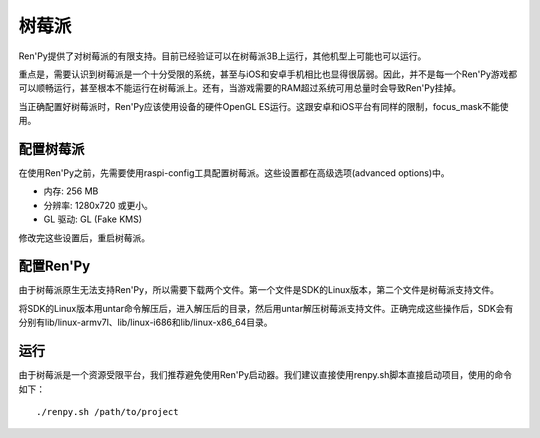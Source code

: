 .. _raspberry-pi:

树莓派
============

Ren'Py提供了对树莓派的有限支持。目前已经验证可以在树莓派3B上运行，其他机型上可能也可以运行。

重点是，需要认识到树莓派是一个十分受限的系统，甚至与iOS和安卓手机相比也显得很孱弱。因此，并不是每一个Ren'Py游戏都可以顺畅运行，甚至根本不能运行在树莓派上。还有，当游戏需要的RAM超过系统可用总量时会导致Ren'Py挂掉。

当正确配置好树莓派时，Ren'Py应该使用设备的硬件OpenGL ES运行。这跟安卓和iOS平台有同样的限制，focus_mask不能使用。

.. _configuring-the-raspberry-pi:

配置树莓派
----------------------------

在使用Ren'Py之前，先需要使用raspi-config工具配置树莓派。这些设置都在高级选项(advanced options)中。

* 内存: 256 MB
* 分辨率: 1280x720 或更小。
* GL 驱动: GL (Fake KMS)

修改完这些设置后，重启树莓派。

.. _configuring-ren-py:

配置Ren'Py
------------------

由于树莓派原生无法支持Ren'Py，所以需要下载两个文件。第一个文件是SDK的Linux版本，第二个文件是树莓派支持文件。

将SDK的Linux版本用untar命令解压后，进入解压后的目录，然后用untar解压树莓派支持文件。正确完成这些操作后，SDK会有分别有lib/linux-armv7l、lib/linux-i686和lib/linux-x86_64目录。

.. _running-a-game:

运行
--------------

由于树莓派是一个资源受限平台，我们推荐避免使用Ren'Py启动器。我们建议直接使用renpy.sh脚本直接启动项目，使用的命令如下：

::

    ./renpy.sh /path/to/project
